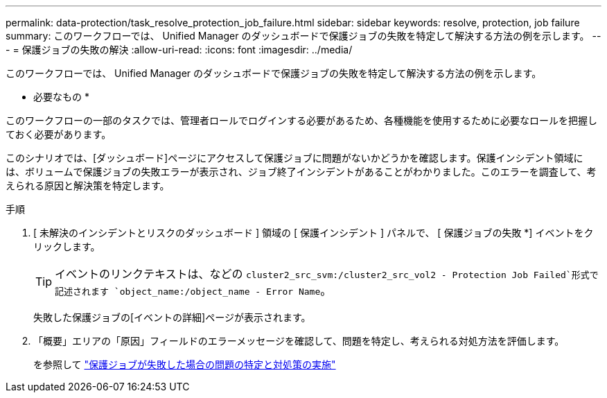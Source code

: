 ---
permalink: data-protection/task_resolve_protection_job_failure.html 
sidebar: sidebar 
keywords: resolve, protection, job failure 
summary: このワークフローでは、 Unified Manager のダッシュボードで保護ジョブの失敗を特定して解決する方法の例を示します。 
---
= 保護ジョブの失敗の解決
:allow-uri-read: 
:icons: font
:imagesdir: ../media/


[role="lead"]
このワークフローでは、 Unified Manager のダッシュボードで保護ジョブの失敗を特定して解決する方法の例を示します。

* 必要なもの *

このワークフローの一部のタスクでは、管理者ロールでログインする必要があるため、各種機能を使用するために必要なロールを把握しておく必要があります。

このシナリオでは、[ダッシュボード]ページにアクセスして保護ジョブに問題がないかどうかを確認します。保護インシデント領域には、ボリュームで保護ジョブの失敗エラーが表示され、ジョブ終了インシデントがあることがわかりました。このエラーを調査して、考えられる原因と解決策を特定します。

.手順
. [ 未解決のインシデントとリスクのダッシュボード ] 領域の [ 保護インシデント ] パネルで、 [ 保護ジョブの失敗 *] イベントをクリックします。
+
[TIP]
====
イベントのリンクテキストは、などの `cluster2_src_svm:/cluster2_src_vol2 - Protection Job Failed`形式で記述されます `object_name:/object_name - Error Name`。

====
+
失敗した保護ジョブの[イベントの詳細]ページが表示されます。

. 「概要」エリアの「原因」フィールドのエラーメッセージを確認して、問題を特定し、考えられる対処方法を評価します。
+
を参照して link:task_identify_problem_for_failed_protection_job.html["保護ジョブが失敗した場合の問題の特定と対処策の実施"]


